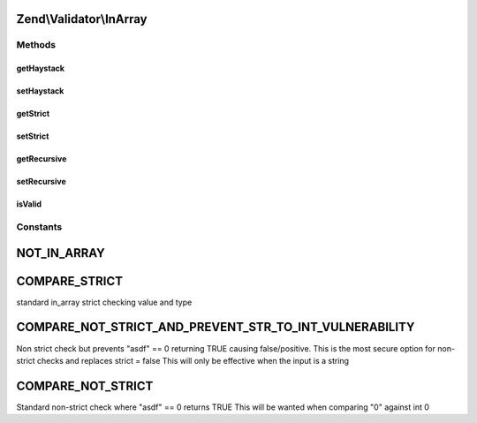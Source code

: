 .. Validator/InArray.php generated using docpx on 01/30/13 03:32am


Zend\\Validator\\InArray
========================

Methods
+++++++

getHaystack
-----------

.. function:: getHaystack()


    Returns the haystack option

    :rtype: mixed 

    :throws: Exception\RuntimeException if haystack option is not set



setHaystack
-----------

.. function:: setHaystack()


    Sets the haystack option

    :param mixed: 

    :rtype: InArray Provides a fluent interface



getStrict
---------

.. function:: getStrict()


    Returns the strict option

    :rtype: bool|int 



setStrict
---------

.. function:: setStrict()


    Sets the strict option mode
    InArray::CHECK_STRICT | InArray::CHECK_NOT_STRICT_AND_PREVENT_STR_TO_INT_VULNERABILITY | InArray::CHECK_NOT_STRICT

    :param int: 

    :rtype: InArray Provides a fluent interface

    :throws: Exception\InvalidArgumentException 



getRecursive
------------

.. function:: getRecursive()


    Returns the recursive option

    :rtype: bool 



setRecursive
------------

.. function:: setRecursive()


    Sets the recursive option

    :param bool: 

    :rtype: InArray Provides a fluent interface



isValid
-------

.. function:: isValid()


    Returns true if and only if $value is contained in the haystack option. If the strict
    option is true, then the type of $value is also checked.

    :param mixed: See {@link http://php.net/manual/function.in-array.php#104501}

    :rtype: bool 





Constants
+++++++++

NOT_IN_ARRAY
============

COMPARE_STRICT
==============

standard in_array strict checking value and type

COMPARE_NOT_STRICT_AND_PREVENT_STR_TO_INT_VULNERABILITY
=======================================================

Non strict check but prevents "asdf" == 0 returning TRUE causing false/positive.
This is the most secure option for non-strict checks and replaces strict = false
This will only be effective when the input is a string

COMPARE_NOT_STRICT
==================

Standard non-strict check where "asdf" == 0 returns TRUE
This will be wanted when comparing "0" against int 0

